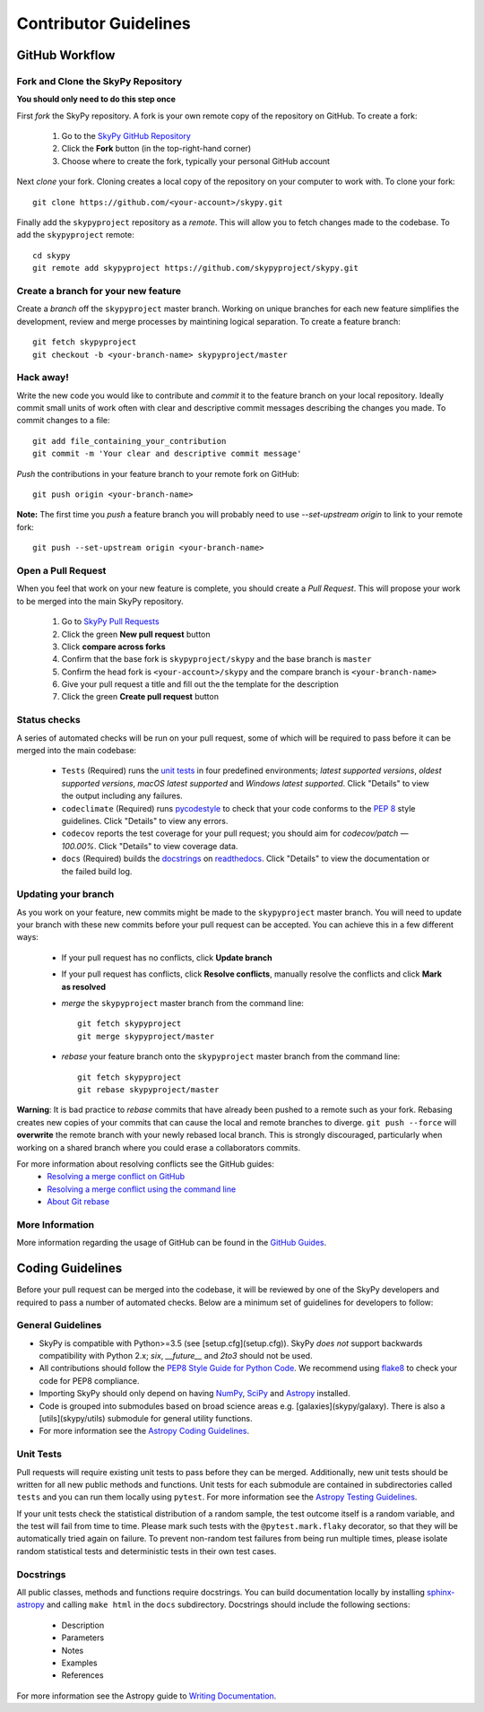 Contributor Guidelines
======================

GitHub Workflow
---------------

Fork and Clone the SkyPy Repository
^^^^^^^^^^^^^^^^^^^^^^^^^^^^^^^^^^^
**You should only need to do this step once**

First *fork* the SkyPy repository. A fork is your own remote copy of the repository on GitHub. To create a fork:

  1. Go to the `SkyPy GitHub Repository <https://github.com/skypyproject/skypy>`_
  2. Click the **Fork** button (in the top-right-hand corner)
  3. Choose where to create the fork, typically your personal GitHub account

Next *clone* your fork. Cloning creates a local copy of the repository on your computer to work with. To clone your fork:

::

   git clone https://github.com/<your-account>/skypy.git


Finally add the ``skypyproject`` repository as a *remote*. This will allow you to fetch changes made to the codebase. To add the ``skypyproject`` remote:

::

  cd skypy
  git remote add skypyproject https://github.com/skypyproject/skypy.git


Create a branch for your new feature
^^^^^^^^^^^^^^^^^^^^^^^^^^^^^^^^^^^^

Create a *branch* off the ``skypyproject`` master branch. Working on unique branches for each new feature simplifies the development, review and merge processes by maintining logical separation. To create a feature branch:

::

  git fetch skypyproject
  git checkout -b <your-branch-name> skypyproject/master


Hack away!
^^^^^^^^^^

Write the new code you would like to contribute and *commit* it to the feature branch on your local repository. Ideally commit small units of work often with clear and descriptive commit messages describing the changes you made. To commit changes to a file:

::

  git add file_containing_your_contribution
  git commit -m 'Your clear and descriptive commit message'


*Push* the contributions in your feature branch to your remote fork on GitHub:

::

  git push origin <your-branch-name>


**Note:** The first time you *push* a feature branch you will probably need to use `--set-upstream origin` to link to your remote fork:

::

  git push --set-upstream origin <your-branch-name>


Open a Pull Request
^^^^^^^^^^^^^^^^^^^

When you feel that work on your new feature is complete, you should create a *Pull Request*. This will propose your work to be merged into the main SkyPy repository.

  1. Go to `SkyPy Pull Requests <https://github.com/skypyproject/skypy/pulls>`_
  2. Click the green **New pull request** button
  3. Click **compare across forks**
  4. Confirm that the base fork is ``skypyproject/skypy`` and the base branch is ``master``
  5. Confirm the head fork is ``<your-account>/skypy`` and the compare branch is ``<your-branch-name>``
  6. Give your pull request a title and fill out the the template for the description
  7. Click the green **Create pull request** button

Status checks
^^^^^^^^^^^^^

A series of automated checks will be run on your pull request, some of which will be required to pass before it can be merged into the main codebase:

  - ``Tests`` (Required) runs the `unit tests`_ in four predefined environments; `latest supported versions`, `oldest supported versions`, `macOS latest supported` and `Windows latest supported`. Click "Details" to view the output including any failures.
  - ``codeclimate`` (Required) runs `pycodestyle <https://pycodestyle.pycqa.org/en/latest/>`_ to check that your code conforms to the `PEP 8 <https://www.python.org/dev/peps/pep-0008/>`_ style guidelines. Click "Details" to view any errors.
  - ``codecov`` reports the test coverage for your pull request; you should aim for `codecov/patch — 100.00%`. Click "Details" to view coverage data.
  - ``docs`` (Required) builds the `docstrings`_ on `readthedocs <https://readthedocs.org/>`_. Click "Details" to view the documentation or the failed build log.

Updating your branch
^^^^^^^^^^^^^^^^^^^^

As you work on your feature, new commits might be made to the ``skypyproject`` master branch. You will need to update your branch with these new commits before your pull request can be accepted. You can achieve this in a few different ways:

  - If your pull request has no conflicts, click **Update branch**
  - If your pull request has conflicts, click **Resolve conflicts**, manually resolve the conflicts and click **Mark as resolved**
  - *merge* the ``skypyproject`` master branch from the command line:

    ::

        git fetch skypyproject
        git merge skypyproject/master

  - *rebase* your feature branch onto the ``skypyproject`` master branch from the command line:
    ::

        git fetch skypyproject
        git rebase skypyproject/master


**Warning**: It is bad practice to *rebase* commits that have already been pushed to a remote such as your fork. Rebasing creates new copies of your commits that can cause the local and remote branches to diverge. ``git push --force`` will **overwrite** the remote branch with your newly rebased local branch. This is strongly discouraged, particularly when working on a shared branch where you could erase a collaborators commits.

For more information about resolving conflicts see the GitHub guides:
  - `Resolving a merge conflict on GitHub <https://help.github.com/en/github/collaborating-with-issues-and-pull-requests/resolving-a-merge-conflict-on-github>`_
  - `Resolving a merge conflict using the command line <https://help.github.com/en/github/collaborating-with-issues-and-pull-requests/resolving-a-merge-conflict-using-the-command-line>`_
  - `About Git rebase <https://help.github.com/en/github/using-git/about-git-rebase>`_

More Information
^^^^^^^^^^^^^^^^

More information regarding the usage of GitHub can be found in the `GitHub Guides <https://guides.github.com/>`_.

Coding Guidelines
-----------------

Before your pull request can be merged into the codebase, it will be reviewed by one of the SkyPy developers and required to pass a number of automated checks. Below are a minimum set of guidelines for developers to follow:

General Guidelines
^^^^^^^^^^^^^^^^^^

- SkyPy is compatible with Python>=3.5 (see [setup.cfg](setup.cfg)). SkyPy *does not* support backwards compatibility with Python 2.x; `six`, `__future__` and `2to3` should not be used.
- All contributions should follow the `PEP8 Style Guide for Python Code <https://www.python.org/dev/peps/pep-0008/>`_. We recommend using `flake8 <https://flake8.pycqa.org/>`_ to check your code for PEP8 compliance.
- Importing SkyPy should only depend on having `NumPy <https://www.numpy.org>`_, `SciPy <https://www.scipy.org/>`_ and `Astropy <https://www.astropy.org/>`__ installed.
- Code is grouped into submodules based on broad science areas e.g. [galaxies](skypy/galaxy). There is also a [utils](skypy/utils) submodule for general utility functions.
- For more information see the `Astropy Coding Guidelines <http://docs.astropy.org/en/latest/development/codeguide.html>`_.

Unit Tests
^^^^^^^^^^

Pull requests will require existing unit tests to pass before they can be merged. Additionally, new unit tests should be written for all new public methods and functions. Unit tests for each submodule are contained in subdirectories called ``tests`` and you can run them locally using ``pytest``. For more information see the `Astropy Testing Guidelines <https://docs.astropy.org/en/stable/development/testguide.html>`_.

If your unit tests check the statistical distribution of a random sample, the test outcome itself is a random variable, and the test will fail from time to time. Please mark such tests with the ``@pytest.mark.flaky`` decorator, so that they will be automatically tried again on failure. To prevent non-random test failures from being run multiple times, please isolate random statistical tests and deterministic tests in their own test cases.

Docstrings
^^^^^^^^^^

All public classes, methods and functions require docstrings. You can build documentation locally by installing `sphinx-astropy <https://github.com/astropy/sphinx-astropy>`_ and calling ``make html`` in the ``docs`` subdirectory. Docstrings should include the following sections:

  - Description
  - Parameters
  - Notes
  - Examples
  - References

For more information see the Astropy guide to `Writing Documentation <https://docs.astropy.org/en/stable/development/docguide.html>`_.
